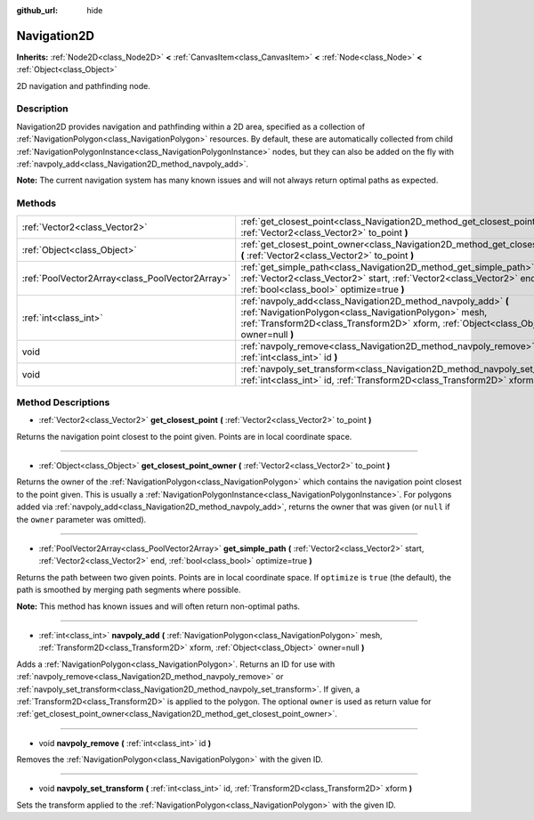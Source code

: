 :github_url: hide

.. Generated automatically by doc/tools/make_rst.py in Rebel Engine's source tree.
.. DO NOT EDIT THIS FILE, but the Navigation2D.xml source instead.
.. The source is found in doc/classes or modules/<name>/doc_classes.

.. _class_Navigation2D:

Navigation2D
============

**Inherits:** :ref:`Node2D<class_Node2D>` **<** :ref:`CanvasItem<class_CanvasItem>` **<** :ref:`Node<class_Node>` **<** :ref:`Object<class_Object>`

2D navigation and pathfinding node.

Description
-----------

Navigation2D provides navigation and pathfinding within a 2D area, specified as a collection of :ref:`NavigationPolygon<class_NavigationPolygon>` resources. By default, these are automatically collected from child :ref:`NavigationPolygonInstance<class_NavigationPolygonInstance>` nodes, but they can also be added on the fly with :ref:`navpoly_add<class_Navigation2D_method_navpoly_add>`.

**Note:** The current navigation system has many known issues and will not always return optimal paths as expected.

Methods
-------

+-------------------------------------------------+-------------------------------------------------------------------------------------------------------------------------------------------------------------------------------------------------------------------+
| :ref:`Vector2<class_Vector2>`                   | :ref:`get_closest_point<class_Navigation2D_method_get_closest_point>` **(** :ref:`Vector2<class_Vector2>` to_point **)**                                                                                          |
+-------------------------------------------------+-------------------------------------------------------------------------------------------------------------------------------------------------------------------------------------------------------------------+
| :ref:`Object<class_Object>`                     | :ref:`get_closest_point_owner<class_Navigation2D_method_get_closest_point_owner>` **(** :ref:`Vector2<class_Vector2>` to_point **)**                                                                              |
+-------------------------------------------------+-------------------------------------------------------------------------------------------------------------------------------------------------------------------------------------------------------------------+
| :ref:`PoolVector2Array<class_PoolVector2Array>` | :ref:`get_simple_path<class_Navigation2D_method_get_simple_path>` **(** :ref:`Vector2<class_Vector2>` start, :ref:`Vector2<class_Vector2>` end, :ref:`bool<class_bool>` optimize=true **)**                       |
+-------------------------------------------------+-------------------------------------------------------------------------------------------------------------------------------------------------------------------------------------------------------------------+
| :ref:`int<class_int>`                           | :ref:`navpoly_add<class_Navigation2D_method_navpoly_add>` **(** :ref:`NavigationPolygon<class_NavigationPolygon>` mesh, :ref:`Transform2D<class_Transform2D>` xform, :ref:`Object<class_Object>` owner=null **)** |
+-------------------------------------------------+-------------------------------------------------------------------------------------------------------------------------------------------------------------------------------------------------------------------+
| void                                            | :ref:`navpoly_remove<class_Navigation2D_method_navpoly_remove>` **(** :ref:`int<class_int>` id **)**                                                                                                              |
+-------------------------------------------------+-------------------------------------------------------------------------------------------------------------------------------------------------------------------------------------------------------------------+
| void                                            | :ref:`navpoly_set_transform<class_Navigation2D_method_navpoly_set_transform>` **(** :ref:`int<class_int>` id, :ref:`Transform2D<class_Transform2D>` xform **)**                                                   |
+-------------------------------------------------+-------------------------------------------------------------------------------------------------------------------------------------------------------------------------------------------------------------------+

Method Descriptions
-------------------

.. _class_Navigation2D_method_get_closest_point:

- :ref:`Vector2<class_Vector2>` **get_closest_point** **(** :ref:`Vector2<class_Vector2>` to_point **)**

Returns the navigation point closest to the point given. Points are in local coordinate space.

----

.. _class_Navigation2D_method_get_closest_point_owner:

- :ref:`Object<class_Object>` **get_closest_point_owner** **(** :ref:`Vector2<class_Vector2>` to_point **)**

Returns the owner of the :ref:`NavigationPolygon<class_NavigationPolygon>` which contains the navigation point closest to the point given. This is usually a :ref:`NavigationPolygonInstance<class_NavigationPolygonInstance>`. For polygons added via :ref:`navpoly_add<class_Navigation2D_method_navpoly_add>`, returns the owner that was given (or ``null`` if the ``owner`` parameter was omitted).

----

.. _class_Navigation2D_method_get_simple_path:

- :ref:`PoolVector2Array<class_PoolVector2Array>` **get_simple_path** **(** :ref:`Vector2<class_Vector2>` start, :ref:`Vector2<class_Vector2>` end, :ref:`bool<class_bool>` optimize=true **)**

Returns the path between two given points. Points are in local coordinate space. If ``optimize`` is ``true`` (the default), the path is smoothed by merging path segments where possible.

**Note:** This method has known issues and will often return non-optimal paths.

----

.. _class_Navigation2D_method_navpoly_add:

- :ref:`int<class_int>` **navpoly_add** **(** :ref:`NavigationPolygon<class_NavigationPolygon>` mesh, :ref:`Transform2D<class_Transform2D>` xform, :ref:`Object<class_Object>` owner=null **)**

Adds a :ref:`NavigationPolygon<class_NavigationPolygon>`. Returns an ID for use with :ref:`navpoly_remove<class_Navigation2D_method_navpoly_remove>` or :ref:`navpoly_set_transform<class_Navigation2D_method_navpoly_set_transform>`. If given, a :ref:`Transform2D<class_Transform2D>` is applied to the polygon. The optional ``owner`` is used as return value for :ref:`get_closest_point_owner<class_Navigation2D_method_get_closest_point_owner>`.

----

.. _class_Navigation2D_method_navpoly_remove:

- void **navpoly_remove** **(** :ref:`int<class_int>` id **)**

Removes the :ref:`NavigationPolygon<class_NavigationPolygon>` with the given ID.

----

.. _class_Navigation2D_method_navpoly_set_transform:

- void **navpoly_set_transform** **(** :ref:`int<class_int>` id, :ref:`Transform2D<class_Transform2D>` xform **)**

Sets the transform applied to the :ref:`NavigationPolygon<class_NavigationPolygon>` with the given ID.

.. |virtual| replace:: :abbr:`virtual (This method should typically be overridden by the user to have any effect.)`
.. |const| replace:: :abbr:`const (This method has no side effects. It doesn't modify any of the instance's member variables.)`
.. |vararg| replace:: :abbr:`vararg (This method accepts any number of arguments after the ones described here.)`
